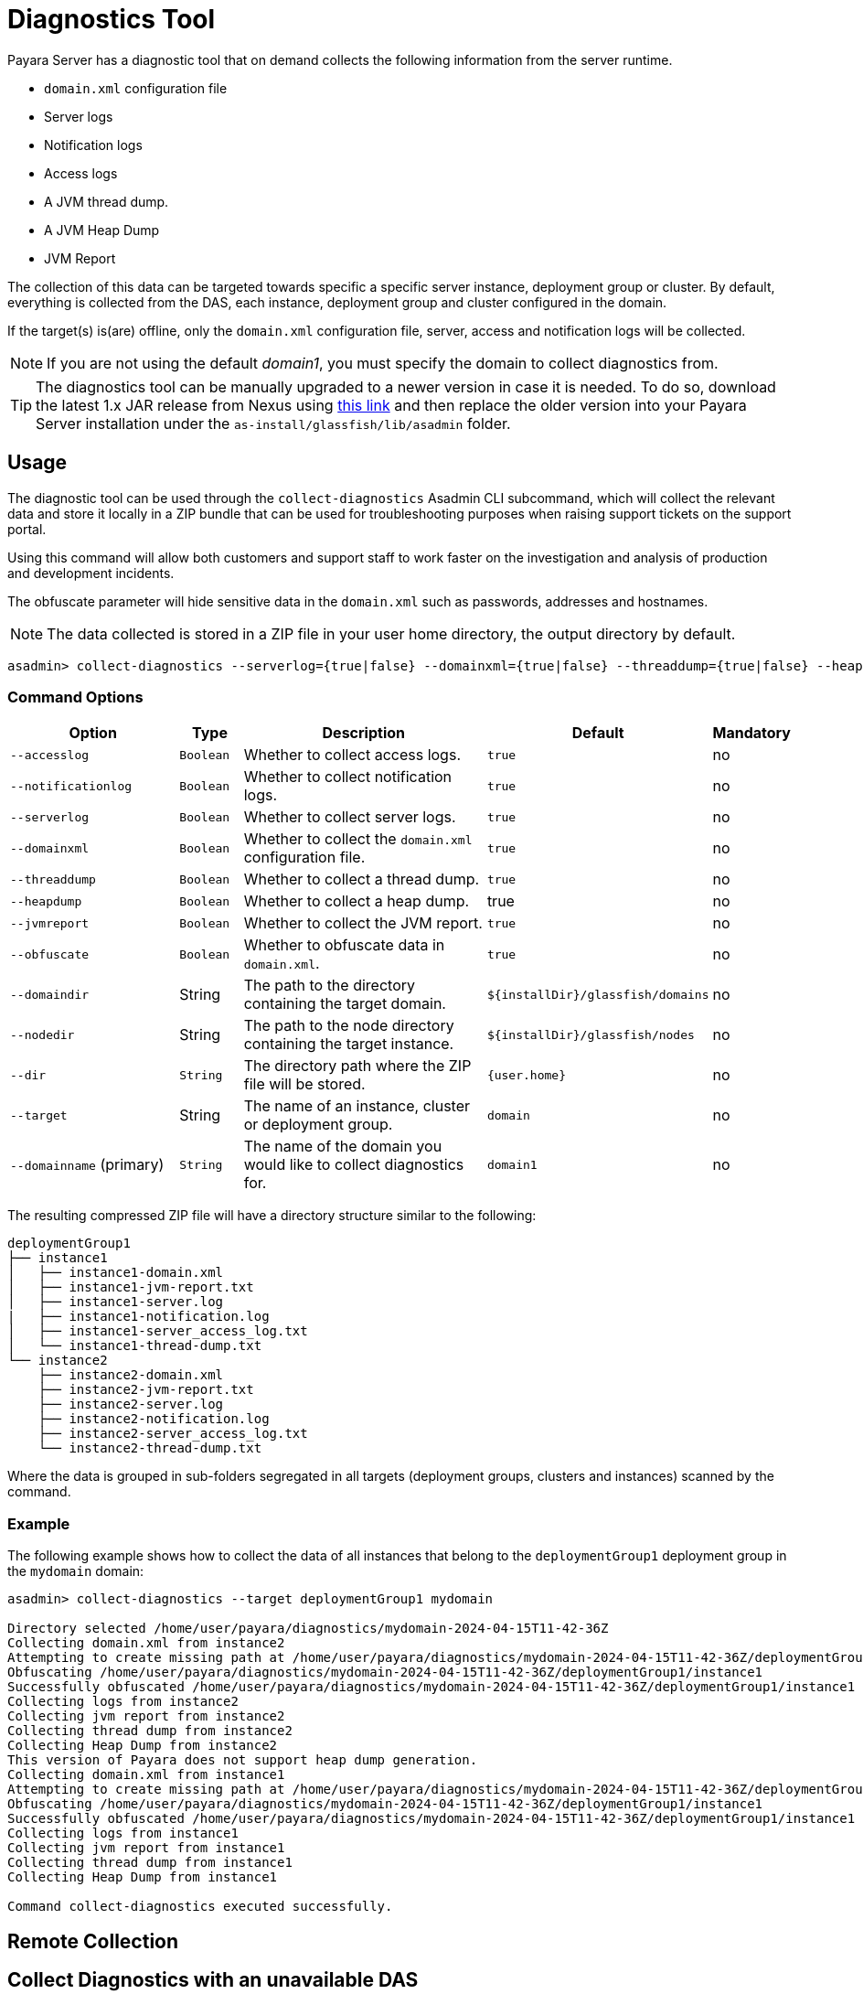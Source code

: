 [[diagnostics-tool]]
= Diagnostics Tool

Payara Server has a diagnostic tool that on demand collects the following information from the server runtime.

* `domain.xml` configuration file
* Server logs
* Notification logs
* Access logs
* A JVM thread dump.
* A JVM Heap Dump
* JVM Report

The collection of this data can be targeted towards specific a specific server instance, deployment group or cluster. By default, everything is collected from the DAS, each instance, deployment group and cluster configured in the domain.

If the target(s) is(are) offline, only the `domain.xml` configuration file, server, access and notification logs will be collected.

NOTE: If you are not using the default _domain1_, you must specify the domain to collect diagnostics from.

TIP: The diagnostics tool can be manually upgraded to a newer version in case it is needed. To do so, download the latest 1.x JAR release from Nexus using https://nexus.payara.fish/#browse/browse:payara-enterprise-downloadable-artifacts:fish%2Fpayara%2Fextras%2Fpayara-diagnostics-tool[this link] and then replace the older version into your Payara Server installation under the `as-install/glassfish/lib/asadmin` folder.

[[usage]]
== Usage

The diagnostic tool can be used through the `collect-diagnostics` Asadmin CLI subcommand, which will collect the relevant data and store it locally in a ZIP bundle that can be used for troubleshooting purposes when raising support tickets on the support portal.

Using this command will allow both customers and support staff to work faster on the investigation and analysis of production and development incidents.

The obfuscate parameter will hide sensitive data in the `domain.xml` such as passwords, addresses and hostnames.

NOTE: The data collected is stored in a ZIP file in your user home directory, the output directory by default.

[source, shell]
----
asadmin> collect-diagnostics --serverlog={true|false} --domainxml={true|false} --threaddump={true|false} --heapdump={true|false} --jvmreport={true|false} --domaindir domaindir --nodedir nodedir --dir dir --target target-name domainname
----

[[command-options-self]]
=== Command Options

[cols="3,1,5,1,1",options="header"]
|===
|Option
|Type
|Description
|Default
|Mandatory

|`--accesslog`
|`Boolean`
|Whether to collect access logs.
|`true`
|no

|`--notificationlog`
|`Boolean`
|Whether to collect notification logs.
|`true`
|no

|`--serverlog`
|`Boolean`
|Whether to collect server logs.
|`true`
|no

|`--domainxml`
|`Boolean`
|Whether to collect the `domain.xml` configuration file.
|`true`
|no

|`--threaddump`
|`Boolean`
|Whether to collect a thread dump.
|`true`
|no

|`--heapdump`
|`Boolean`
|Whether to collect a heap dump.
|true
|no

|`--jvmreport`
|`Boolean`
|Whether to collect the JVM report.
|`true`
|no

|`--obfuscate`
|`Boolean`
|Whether to obfuscate data in `domain.xml`.
|`true`
|no

|`--domaindir`
|String
|The path to the directory containing the target domain.
|`$+{installDir}+/glassfish/domains`
|no

|`--nodedir`
|String
|The path to the node directory containing the target instance.
|`$+{installDir}+/glassfish/nodes`
|no

|`--dir`
|`String`
|The directory path where the ZIP file will be stored.
|`+{user.home}+`
|no

|`--target`
|String
|The name of an instance, cluster or deployment group.
|`domain`
|no

|`--domainname` (primary)
|`String`
|The name of the domain you would like to collect diagnostics for.
|`domain1`
|no

|===

The resulting compressed ZIP file will have a directory structure similar to the following:

----
deploymentGroup1
├── instance1
│   ├── instance1-domain.xml
│   ├── instance1-jvm-report.txt
│   ├── instance1-server.log
|   ├── instance1-notification.log
│   ├── instance1-server_access_log.txt
│   └── instance1-thread-dump.txt
└── instance2
    ├── instance2-domain.xml
    ├── instance2-jvm-report.txt
    ├── instance2-server.log
    ├── instance2-notification.log
    ├── instance2-server_access_log.txt
    └── instance2-thread-dump.txt
----

Where the data is grouped in sub-folders segregated in all targets (deployment groups, clusters and instances) scanned by the command.

[[example]]
=== Example

The following example shows how to collect the data of all instances that belong to the `deploymentGroup1` deployment group in the `mydomain` domain:

[source, shell]
----
asadmin> collect-diagnostics --target deploymentGroup1 mydomain

Directory selected /home/user/payara/diagnostics/mydomain-2024-04-15T11-42-36Z
Collecting domain.xml from instance2
Attempting to create missing path at /home/user/payara/diagnostics/mydomain-2024-04-15T11-42-36Z/deploymentGroup1/instance1
Obfuscating /home/user/payara/diagnostics/mydomain-2024-04-15T11-42-36Z/deploymentGroup1/instance1
Successfully obfuscated /home/user/payara/diagnostics/mydomain-2024-04-15T11-42-36Z/deploymentGroup1/instance1
Collecting logs from instance2
Collecting jvm report from instance2
Collecting thread dump from instance2
Collecting Heap Dump from instance2
This version of Payara does not support heap dump generation.
Collecting domain.xml from instance1
Attempting to create missing path at /home/user/payara/diagnostics/mydomain-2024-04-15T11-42-36Z/deploymentGroup1/instance1
Obfuscating /home/user/payara/diagnostics/mydomain-2024-04-15T11-42-36Z/deploymentGroup1/instance1
Successfully obfuscated /home/user/payara/diagnostics/mydomain-2024-04-15T11-42-36Z/deploymentGroup1/instance1
Collecting logs from instance1
Collecting jvm report from instance1
Collecting thread dump from instance1
Collecting Heap Dump from instance1

Command collect-diagnostics executed successfully.
----

[[remote-collection]]
== Remote Collection

[[nodas-collection]]
== Collect Diagnostics with an unavailable DAS

Diagnostics can be collected directly from a running instance in case its corresponding DAS it's not available by specifying the admin port of the target instance (by using the `-p`|`--port` asadmin options), like this:

[source, shell]
----
asadmin> -p 24848 collect-diagnostics --target deploymentGroup1 mydomain
----

NOTE: This command must be run locally on the host of the node where this instance is located.
